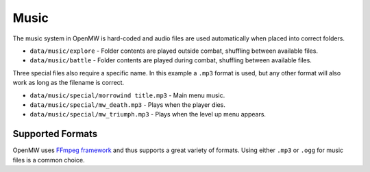 #####
Music
#####


The music system in OpenMW is hard-coded and audio files are used automatically 
when placed into correct folders.

* ``data/music/explore`` - Folder contents are played outside combat, shuffling between available files.
* ``data/music/battle`` - Folder contents are played during combat, shuffling between available files.

Three special files also require a specific name. In this example a ``.mp3`` 
format is used, but any other format will also work as long as the filename is 
correct.

* ``data/music/special/morrowind title.mp3`` - Main menu music.
* ``data/music/special/mw_death.mp3`` - Plays when the player dies.
* ``data/music/special/mw_triumph.mp3`` - Plays when the level up menu appears.


Supported Formats
*****************

OpenMW uses `FFmpeg framework <https://ffmpeg.org/>`_ and thus supports a great 
variety of formats. Using either ``.mp3`` or ``.ogg`` for music files is a 
common choice.
